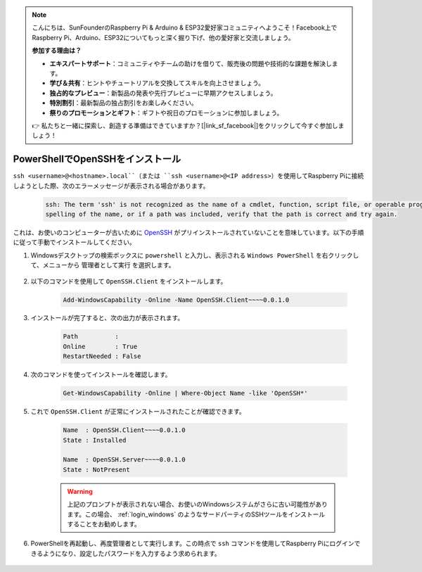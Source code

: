 .. note::

    こんにちは、SunFounderのRaspberry Pi & Arduino & ESP32愛好家コミュニティへようこそ！Facebook上でRaspberry Pi、Arduino、ESP32についてもっと深く掘り下げ、他の愛好家と交流しましょう。

    **参加する理由は？**

    - **エキスパートサポート**：コミュニティやチームの助けを借りて、販売後の問題や技術的な課題を解決します。
    - **学び＆共有**：ヒントやチュートリアルを交換してスキルを向上させましょう。
    - **独占的なプレビュー**：新製品の発表や先行プレビューに早期アクセスしましょう。
    - **特別割引**：最新製品の独占割引をお楽しみください。
    - **祭りのプロモーションとギフト**：ギフトや祝日のプロモーションに参加しましょう。

    👉 私たちと一緒に探索し、創造する準備はできていますか？[|link_sf_facebook|]をクリックして今すぐ参加しましょう！


.. _openssh_powershell:

PowerShellでOpenSSHをインストール
-----------------------------------

``ssh <username>@<hostname>.local``（または ``ssh <username>@<IP address>``）を使用してRaspberry Piに接続しようとした際、次のエラーメッセージが表示される場合があります。

    .. code-block::

        ssh: The term 'ssh' is not recognized as the name of a cmdlet, function, script file, or operable program. Check the
        spelling of the name, or if a path was included, verify that the path is correct and try again.

これは、お使いのコンピューターが古いために `OpenSSH <https://learn.microsoft.com/en-us/windows-server/administration/openssh/openssh_install_firstuse?tabs=gui>`_ がプリインストールされていないことを意味しています。以下の手順に従って手動でインストールしてください。

#. Windowsデスクトップの検索ボックスに ``powershell`` と入力し、表示される ``Windows PowerShell`` を右クリックして、メニューから ``管理者として実行`` を選択します。

    .. image:: img/powershell_ssh.png
        :align: center

#. 以下のコマンドを使用して ``OpenSSH.Client`` をインストールします。

    .. code-block::

        Add-WindowsCapability -Online -Name OpenSSH.Client~~~~0.0.1.0

#. インストールが完了すると、次の出力が表示されます。

    .. code-block::

        Path          :
        Online        : True
        RestartNeeded : False

#. 次のコマンドを使ってインストールを確認します。

    .. code-block::

        Get-WindowsCapability -Online | Where-Object Name -like 'OpenSSH*'

#. これで ``OpenSSH.Client`` が正常にインストールされたことが確認できます。

    .. code-block::

        Name  : OpenSSH.Client~~~~0.0.1.0
        State : Installed

        Name  : OpenSSH.Server~~~~0.0.1.0
        State : NotPresent

    .. warning:: 
        上記のプロンプトが表示されない場合、お使いのWindowsシステムがさらに古い可能性があります。この場合、 :ref:`login_windows` のようなサードパーティのSSHツールをインストールすることをお勧めします。

#. PowerShellを再起動し、再度管理者として実行します。この時点で ``ssh`` コマンドを使用してRaspberry Piにログインできるようになり、設定したパスワードを入力するよう求められます。

    .. image:: img/powershell_login.png
